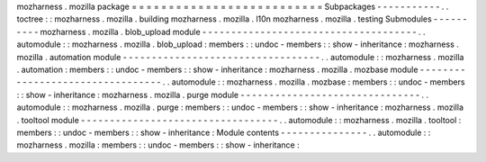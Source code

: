 mozharness
.
mozilla
package
=
=
=
=
=
=
=
=
=
=
=
=
=
=
=
=
=
=
=
=
=
=
=
=
=
=
Subpackages
-
-
-
-
-
-
-
-
-
-
-
.
.
toctree
:
:
mozharness
.
mozilla
.
building
mozharness
.
mozilla
.
l10n
mozharness
.
mozilla
.
testing
Submodules
-
-
-
-
-
-
-
-
-
-
mozharness
.
mozilla
.
blob_upload
module
-
-
-
-
-
-
-
-
-
-
-
-
-
-
-
-
-
-
-
-
-
-
-
-
-
-
-
-
-
-
-
-
-
-
-
-
-
.
.
automodule
:
:
mozharness
.
mozilla
.
blob_upload
:
members
:
:
undoc
-
members
:
:
show
-
inheritance
:
mozharness
.
mozilla
.
automation
module
-
-
-
-
-
-
-
-
-
-
-
-
-
-
-
-
-
-
-
-
-
-
-
-
-
-
-
-
-
-
-
-
-
-
.
.
automodule
:
:
mozharness
.
mozilla
.
automation
:
members
:
:
undoc
-
members
:
:
show
-
inheritance
:
mozharness
.
mozilla
.
mozbase
module
-
-
-
-
-
-
-
-
-
-
-
-
-
-
-
-
-
-
-
-
-
-
-
-
-
-
-
-
-
-
-
-
-
.
.
automodule
:
:
mozharness
.
mozilla
.
mozbase
:
members
:
:
undoc
-
members
:
:
show
-
inheritance
:
mozharness
.
mozilla
.
purge
module
-
-
-
-
-
-
-
-
-
-
-
-
-
-
-
-
-
-
-
-
-
-
-
-
-
-
-
-
-
-
-
.
.
automodule
:
:
mozharness
.
mozilla
.
purge
:
members
:
:
undoc
-
members
:
:
show
-
inheritance
:
mozharness
.
mozilla
.
tooltool
module
-
-
-
-
-
-
-
-
-
-
-
-
-
-
-
-
-
-
-
-
-
-
-
-
-
-
-
-
-
-
-
-
-
-
.
.
automodule
:
:
mozharness
.
mozilla
.
tooltool
:
members
:
:
undoc
-
members
:
:
show
-
inheritance
:
Module
contents
-
-
-
-
-
-
-
-
-
-
-
-
-
-
-
.
.
automodule
:
:
mozharness
.
mozilla
:
members
:
:
undoc
-
members
:
:
show
-
inheritance
:
